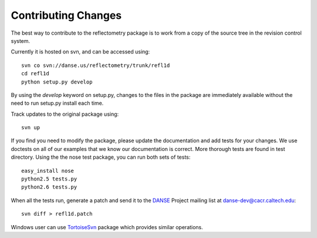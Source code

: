 .. _contributing:

********************
Contributing Changes
********************

The best way to contribute to the reflectometry package is to work
from a copy of the source tree in the revision control system.

Currently it is hosted on svn, and can be accessed using::

	svn co svn://danse.us/reflectometry/trunk/refl1d
	cd refl1d
	python setup.py develop

By using the *develop* keyword on setup.py, changes to the files in the
package are immediately available without the need to run setup.py
install each time.

Track updates to the original package using::

    svn up

If you find you need to modify the package, please update the documentation 
and add tests for your changes.  We use doctests on all of our examples 
that we know our documentation is correct.  More thorough tests are found 
in test directory.  Using the the nose test package, you can run both sets 
of tests::

    easy_install nose
    python2.5 tests.py
    python2.6 tests.py

When all the tests run, generate a patch and send it to the 
`DANSE <http://danse.us>`_ Project mailing list at danse-dev@cacr.caltech.edu::

    svn diff > refl1d.patch

Windows user can use `TortoiseSvn <http://tortoisesvn.tigris.org/>`_ 
package which provides similar operations.
